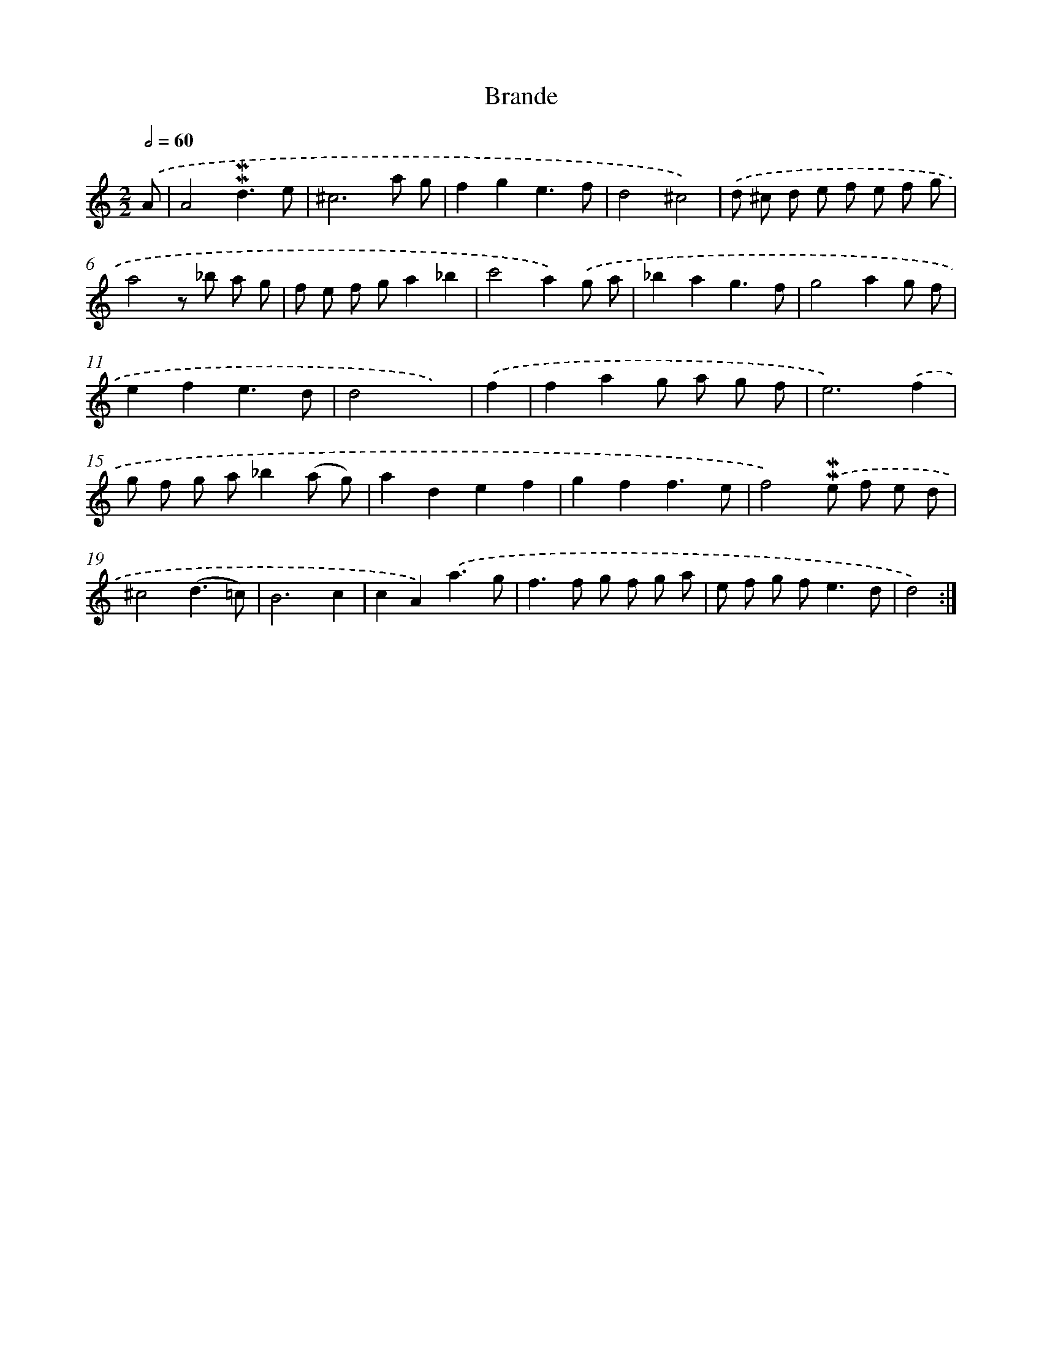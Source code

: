 X: 11955
T: Brande
%%abc-version 2.0
%%abcx-abcm2ps-target-version 5.9.1 (29 Sep 2008)
%%abc-creator hum2abc beta
%%abcx-conversion-date 2018/11/01 14:37:20
%%humdrum-veritas 740577546
%%humdrum-veritas-data 317307862
%%continueall 1
%%barnumbers 0
L: 1/8
M: 2/2
Q: 1/2=60
K: C clef=treble
.('A [I:setbarnb 1]|
A4!mordent!!mordent!d3e |
^c6a g |
f2g2e3f |
d4^c4) |
.('d ^c d e f e f g |
a4z _b a g |
f e f ga2_b2 |
c'4a2).('g a |
_b2a2g3f |
g4a2g f |
e2f2e3d |
d4x2) |
.('f2 [I:setbarnb 13]|
f2a2g a g f |
e6).('f2 |
g f g a_b2(a g) |
a2d2e2f2 |
g2f2f3e |
f4).('!mordent!!mordent!e f e d |
^c4(d3=c) |
B6c2 |
c2A2).('a3g |
f2>f2 g f g a |
e f g f2<e2d |
d4) :|]
